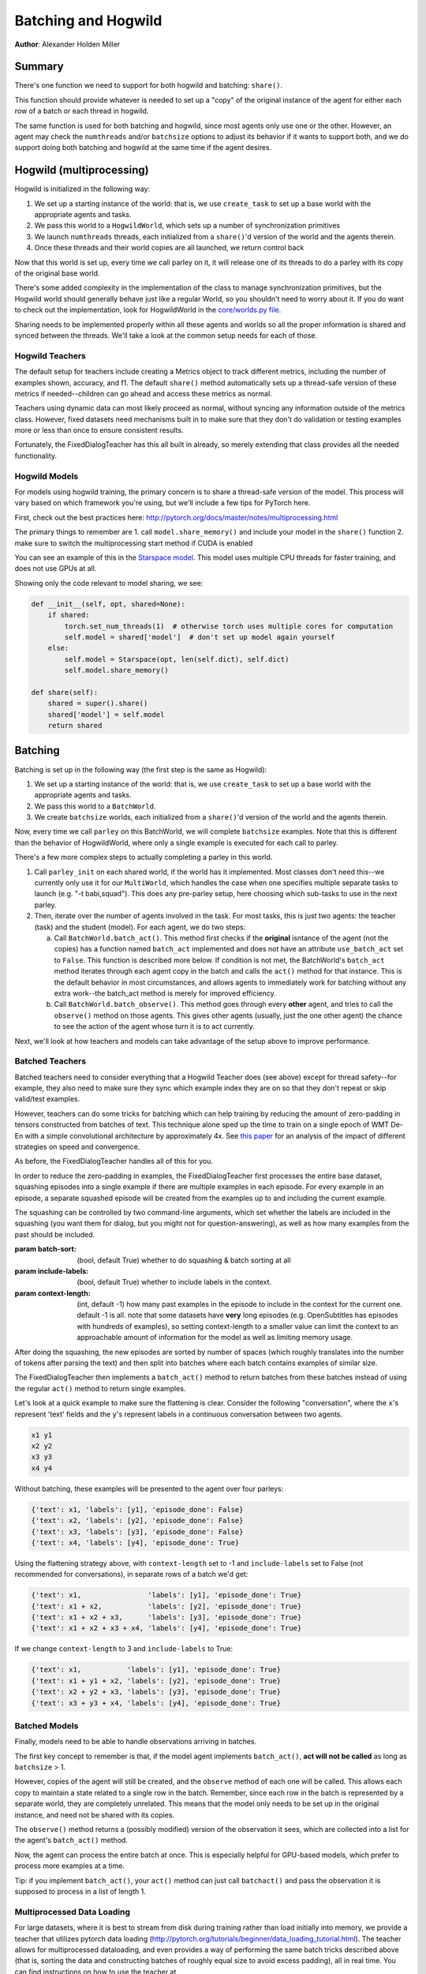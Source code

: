 ..
  Copyright (c) 2017-present, Facebook, Inc.
  All rights reserved.
  This source code is licensed under the BSD-style license found in the
  LICENSE file in the root directory of this source tree. An additional grant
  of patent rights can be found in the PATENTS file in the same directory.

Batching and Hogwild
====================
**Author**: Alexander Holden Miller

Summary
^^^^^^^
There's one function we need to support for both hogwild and batching: ``share()``.

This function should provide whatever is needed to set up a "copy" of the original
instance of the agent for either each row of a batch or each thread in hogwild.

The same function is used for both batching and hogwild, since most agents only
use one or the other. However, an agent may check the ``numthreads`` and/or
``batchsize`` options to adjust its behavior if it wants to support both, and
we do support doing both batching and hogwild at the same time if the agent
desires.


Hogwild (multiprocessing)
^^^^^^^^^^^^^^^^^^^^^^^^^
Hogwild is initialized in the following way:

1. We set up a starting instance of the world: that is, we use ``create_task``
   to set up a base world with the appropriate agents and tasks.
2. We pass this world to a ``HogwildWorld``, which sets up a number of
   synchronization primitives
3. We launch ``numthreads`` threads, each initialized from a ``share()``'d
   version of the world and the agents therein.
4. Once these threads and their world copies are all launched, we return control back

Now that this world is set up, every time we call parley on it, it will release
one of its threads to do a parley with its copy of the original base world.

There's some added complexity in the implementation of the class to manage
synchronization primitives, but the Hogwild world should generally behave just
like a regular World, so you shouldn't need to worry about it. If you do want
to check out the implementation, look for HogwildWorld in the `core/worlds.py file
<https://github.com/facebookresearch/ParlAI/blob/master/parlai/core/worlds.py>`_.

Sharing needs to be implemented properly within all these agents and worlds so
all the proper information is shared and synced between the threads. We'll take
a look at the common setup needs for each of those.


Hogwild Teachers
~~~~~~~~~~~~~~~~
The default setup for teachers include creating a Metrics object to track
different metrics, including the number of examples shown, accuracy, and f1.
The default ``share()`` method automatically sets up a thread-safe version of
these metrics if needed--children can go ahead and access these metrics as normal.

Teachers using dynamic data can most likely proceed as normal, without syncing
any information outside of the metrics class. However, fixed datasets need
mechanisms built in to make sure that they don't do validation or testing
examples more or less than once to ensure consistent results.

Fortunately, the FixedDialogTeacher has this all built in already,
so merely extending that class provides all the needed functionality.


Hogwild Models
~~~~~~~~~~~~~~
For models using hogwild training, the primary concern is to share a thread-safe
version of the model. This process will vary based on which framework you're
using, but we'll include a few tips for PyTorch here.

First, check out the best practices here:
http://pytorch.org/docs/master/notes/multiprocessing.html

The primary things to remember are
1. call ``model.share_memory()`` and include your model in the ``share()`` function
2. make sure to switch the multiprocessing start method if CUDA is enabled

You can see an example of this in the `Starspace model
<https://github.com/facebookresearch/ParlAI/blob/master/parlai/agents/starspace/starspace.py>`_.
This model uses multiple CPU threads for faster training, and does not use GPUs at all.

Showing only the code relevant to model sharing, we see:

.. code-block:: python

    def __init__(self, opt, shared=None):
        if shared:
            torch.set_num_threads(1)  # otherwise torch uses multiple cores for computation
            self.model = shared['model']  # don't set up model again yourself
        else:
            self.model = Starspace(opt, len(self.dict), self.dict)
            self.model.share_memory()

    def share(self):
        shared = super().share()
        shared['model'] = self.model
        return shared


Batching
^^^^^^^^
Batching is set up in the following way (the first step is the same as Hogwild):

1. We set up a starting instance of the world: that is, we use ``create_task``
   to set up a base world with the appropriate agents and tasks.
2. We pass this world to a ``BatchWorld``.
3. We create ``batchsize`` worlds, each initialized from a ``share()``'d
   version of the world and the agents therein.

Now, every time we call ``parley`` on this BatchWorld, we will complete ``batchsize`` examples.
Note that this is different than the behavior of HogwildWorld, where only a
single example is executed for each call to parley.

There's a few more complex steps to actually completing a parley in this world.

1. Call ``parley_init`` on each shared world, if the world has it implemented.
   Most classes don't need this--we currently only use it for our ``MultiWorld``,
   which handles the case when one specifies multiple separate tasks to launch
   (e.g. "-t babi,squad"). This does any pre-parley setup, here choosing which
   sub-tasks to use in the next parley.
2. Then, iterate over the number of agents involved in the task. For most tasks,
   this is just two agents: the teacher (task) and the student (model). For each
   agent, we do two steps:

   a. Call ``BatchWorld.batch_act()``. This method first checks if the **original**
      isntance of the agent (not the copies) has a function named ``batch_act``
      implemented and does not have an attribute ``use_batch_act`` set to ``False``.
      This function is described more below. If condition is not met,
      the BatchWorld's ``batch_act`` method iterates through each agent copy in the
      batch and calls the ``act()`` method for that instance.
      This is the default behavior in most circumstances, and allows agents to
      immediately work for batching without any extra work--the batch_act method
      is merely for improved efficiency.
   b. Call ``BatchWorld.batch_observe()``. This method goes through every **other**
      agent, and tries to call the ``observe()`` method on those agents. This gives
      other agents (usually, just the one other agent) the chance to see the action
      of the agent whose turn it is to act currently.

Next, we'll look at how teachers and models can take advantage of the setup
above to improve performance.


Batched Teachers
~~~~~~~~~~~~~~~~
Batched teachers need to consider everything that a Hogwild Teacher does (see above)
except for thread safety--for example, they also need to make sure they sync
which example index they are on so that they don't repeat or skip valid/test examples.

However, teachers can do some tricks for batching which can help training by
reducing the amount of zero-padding in tensors constructed from batches of text.
This technique alone sped up the time to train on a single epoch of WMT De-En
with a simple convolutional architecture by approximately 4x.
See `this paper <https://arxiv.org/abs/1706.05765>`__ for an analysis of the
impact of different strategies on speed and convergence.

As before, the FixedDialogTeacher handles all of this for you.

In order to reduce the zero-padding in examples, the FixedDialogTeacher first
processes the entire base dataset, squashing episodes into a single example
if there are multiple examples in each episode. For every example
in an episode, a separate squashed episode will be created from the examples up
to and including the current example.

The squashing can be controlled by two command-line arguments, which set
whether the labels are included in the squashing (you want them for dialog,
but you might not for question-answering),
as well as how many examples from the past should be included.

:param batch-sort: (bool, default True) whether to do squashing & batch sorting at all
:param include-labels: (bool, default True) whether to include labels in the context.
:param context-length: (int, default -1) how many past examples in the episode to
                       include in the context for the current one. default -1 is all.
                       note that some datasets have **very** long episodes (e.g.
                       OpenSubtitles has episodes with hundreds of examples), so
                       setting context-length to a smaller value can limit the
                       context to an approachable amount of information for the model
                       as well as limiting memory usage.

After doing the squashing, the new episodes are sorted by number of spaces
(which roughly translates into the number of tokens after parsing the text)
and then split into batches where each batch contains examples of similar size.

The FixedDialogTeacher then implements a ``batch_act()`` method to return batches
from these batches instead of using the regular ``act()`` method to return single examples.

Let's look at a quick example to make sure the flattening is clear.
Consider the following "conversation", where the ``x``'s represent 'text' fields
and the ``y``'s represent labels in a continuous conversation between two agents.

.. code-block:: python

  x1 y1
  x2 y2
  x3 y3
  x4 y4

Without batching, these examples will be presented to the agent over four parleys:

.. code-block:: python

    {'text': x1, 'labels': [y1], 'episode_done': False}
    {'text': x2, 'labels': [y2], 'episode_done': False}
    {'text': x3, 'labels': [y3], 'episode_done': False}
    {'text': x4, 'labels': [y4], 'episode_done': True}

Using the flattening strategy above, with ``context-length`` set to -1 and
``include-labels`` set to False (not recommended for conversations),
in separate rows of a batch we'd get:

.. code-block:: python

    {'text': x1,                'labels': [y1], 'episode_done': True}
    {'text': x1 + x2,           'labels': [y2], 'episode_done': True}
    {'text': x1 + x2 + x3,      'labels': [y3], 'episode_done': True}
    {'text': x1 + x2 + x3 + x4, 'labels': [y4], 'episode_done': True}

If we change ``context-length`` to 3 and ``include-labels`` to True:

.. code-block:: python

    {'text': x1,           'labels': [y1], 'episode_done': True}
    {'text': x1 + y1 + x2, 'labels': [y2], 'episode_done': True}
    {'text': x2 + y2 + x3, 'labels': [y3], 'episode_done': True}
    {'text': x3 + y3 + x4, 'labels': [y4], 'episode_done': True}


Batched Models
~~~~~~~~~~~~~~
Finally, models need to be able to handle observations arriving in batches.

The first key concept to remember is that, if the model agent implements
``batch_act()``, **act will not be called** as long as ``batchsize`` > 1.

However, copies of the agent will still be created, and the ``observe`` method
of each one will be called. This allows each copy to maintain a state related
to a single row in the batch. Remember, since each row in the batch is represented
by a separate world, they are completely unrelated. This means that the model
only needs to be set up in the original instance, and need not be shared with
its copies.

The ``observe()`` method returns a (possibly modified) version of the observation
it sees, which are collected into a list for the agent's ``batch_act()`` method.

Now, the agent can process the entire batch at once. This is especially helpful
for GPU-based models, which prefer to process more examples at a time.

Tip: if you implement ``batch_act()``, your ``act()`` method can just call ``batchact()``
and pass the observation it is supposed to process in a list of length 1.

Multiprocessed Data Loading
~~~~~~~~~~~~~~
For large datasets, where it is best to stream from disk during training
rather than load initially into memory, we provide a teacher that utilizes pytorch data loading
(http://pytorch.org/tutorials/beginner/data_loading_tutorial.html).
The teacher allows for multiprocessed dataloading, and even provides a way of
performing the same batch tricks described above (that is, sorting the data
and constructing batches of roughly equal size to avoid excess
padding), all in real time. You can find instructions on how to use the
teacher at https://github.com/facebookresearch/ParlAI/blob/master/parlai/core/pytorch_data_teacher.py.
